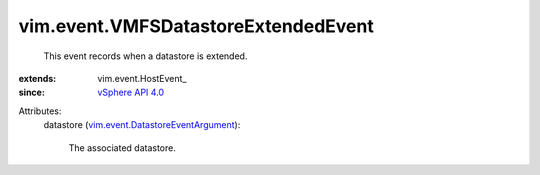 
vim.event.VMFSDatastoreExtendedEvent
====================================
  This event records when a datastore is extended.
:extends: vim.event.HostEvent_
:since: `vSphere API 4.0 <vim/version.rst#vimversionversion5>`_

Attributes:
    datastore (`vim.event.DatastoreEventArgument <vim/event/DatastoreEventArgument.rst>`_):

       The associated datastore.
